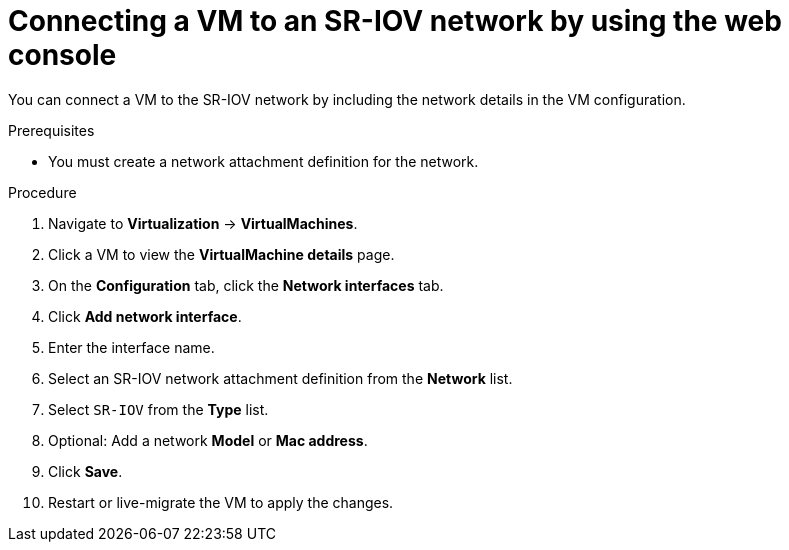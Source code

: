 // Module included in the following assemblies:
//
// * virt/vm_networking/virt-connecting-vm-to-sriov.adoc

:_mod-docs-content-type: PROCEDURE
[id="virt-attaching-vm-to-sriov-network-web-console_{context}"]
= Connecting a VM to an SR-IOV network by using the web console

You can connect a VM to the SR-IOV network by including the network details in the VM configuration.

.Prerequisites

* You must create a network attachment definition for the network.

.Procedure

. Navigate to *Virtualization* -> *VirtualMachines*.
. Click a VM to view the *VirtualMachine details* page.
. On the *Configuration* tab, click the *Network interfaces* tab.
. Click *Add network interface*.
. Enter the interface name.
. Select an SR-IOV network attachment definition from the *Network* list.
. Select `SR-IOV` from the *Type* list.
. Optional: Add a network *Model* or *Mac address*.
. Click *Save*.
. Restart or live-migrate the VM to apply the changes.

